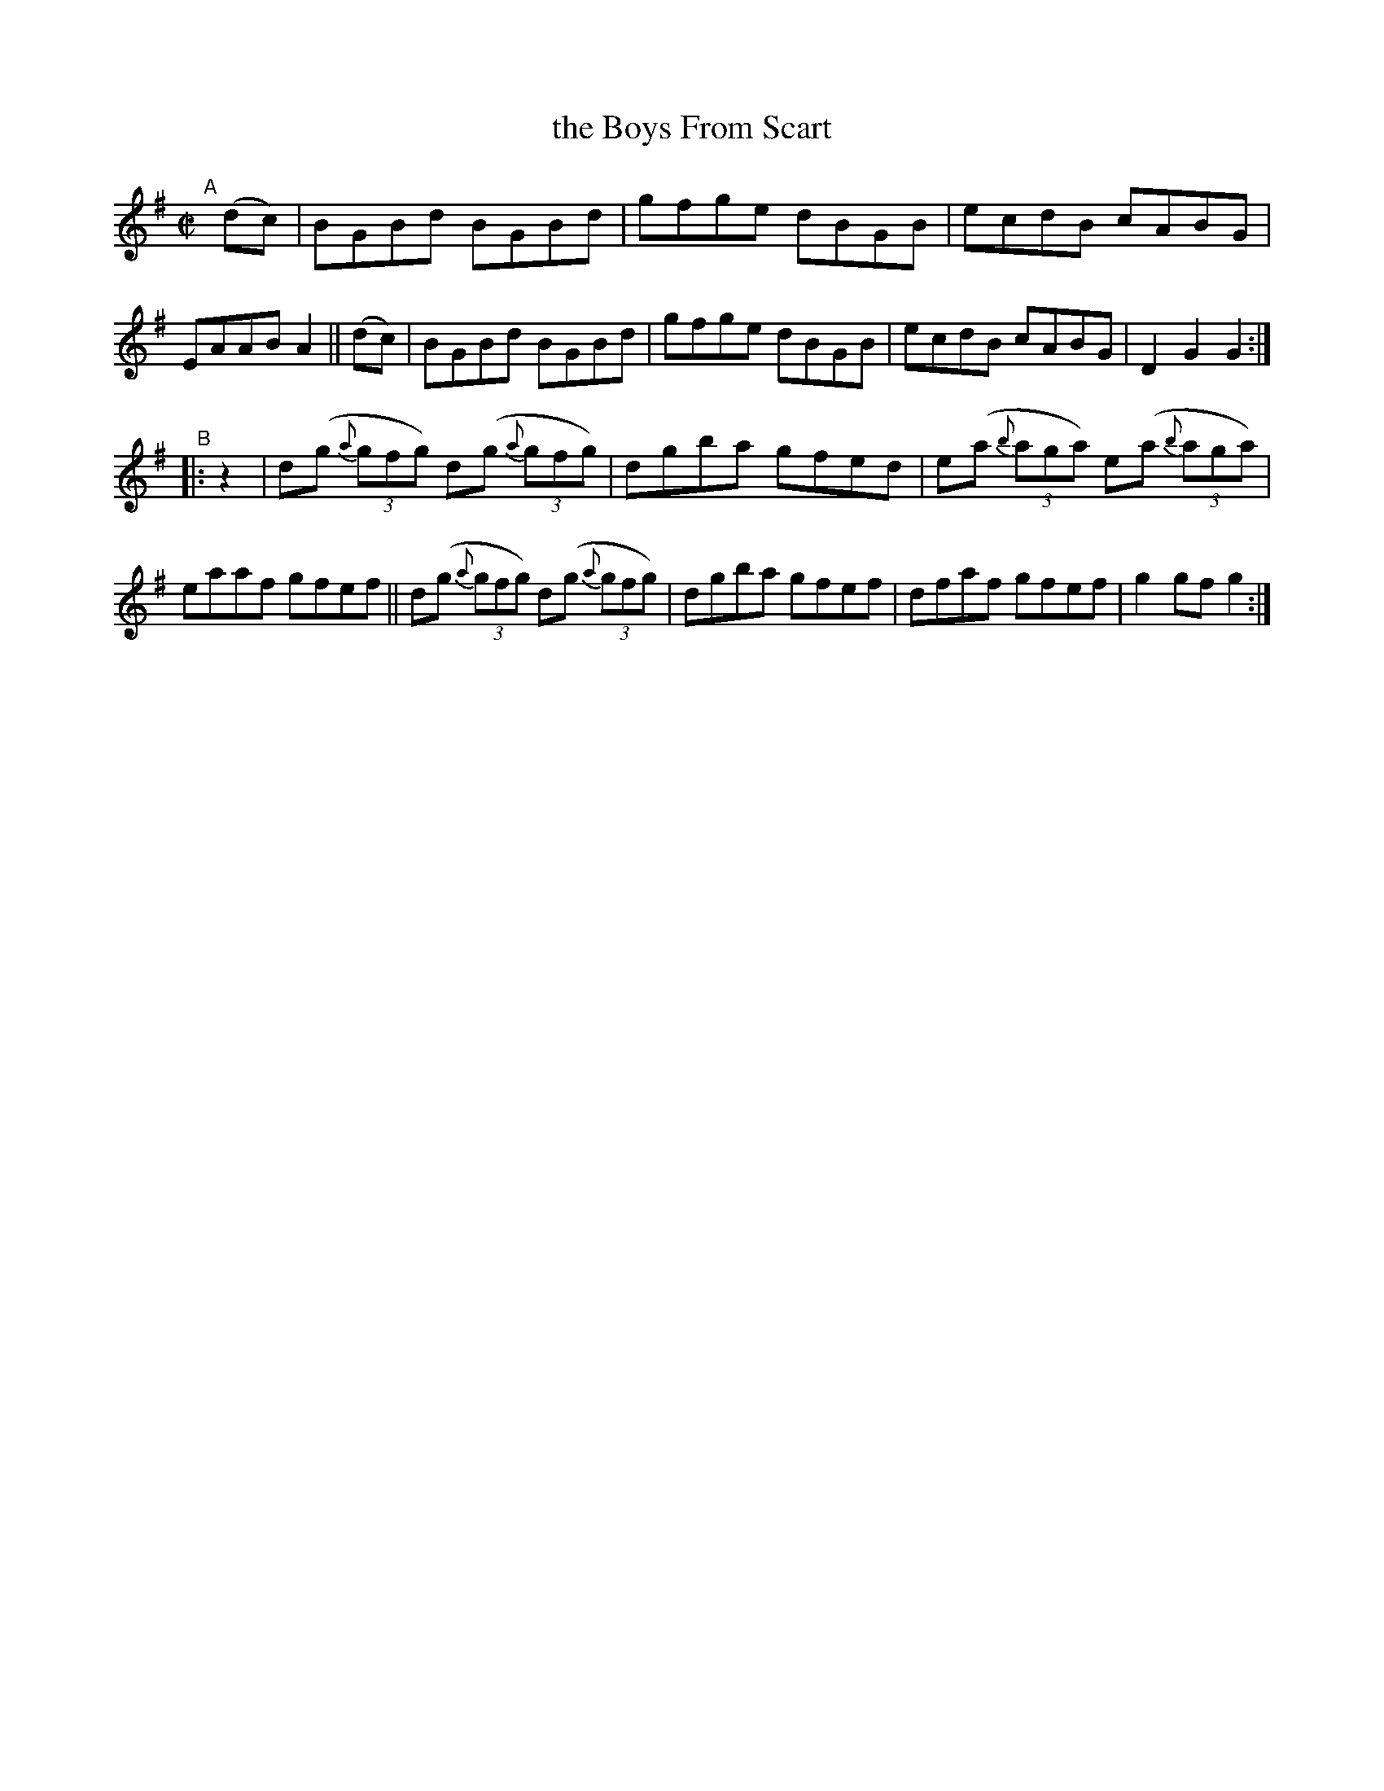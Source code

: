 X: 824
T: the Boys From Scart
R: hornpipe
%S: s:2 b:16(8+8)
B: Francis O'Neill: "The Dance Music of Ireland" (1907) #824
Z: Frank Nordberg - http://www.musicaviva.com
F: http://www.musicaviva.com/abc/tunes/ireland/oneill-1001/0824/oneill-1001-0824-1.abc
M: C|
L: 1/8
K: G
"^A"[|] (dc) |\
BGBd BGBd | gfge dBGB | ecdB cABG | EAAB A2 || (dc) |\
BGBd BGBd | gfge dBGB | ecdB cABG | D2G2 G2 :|
"^B"|: z2 |\
d(g (3{a}gfg) d(g (3{a}gfg) | dgba gfed | e(a (3{b}aga) e(a (3{b}aga) | eaaf gfef ||\
d(g (3{a}gfg) d(g (3{a}gfg) | dgba gfef | dfaf gfef | g2gf g2 :|
